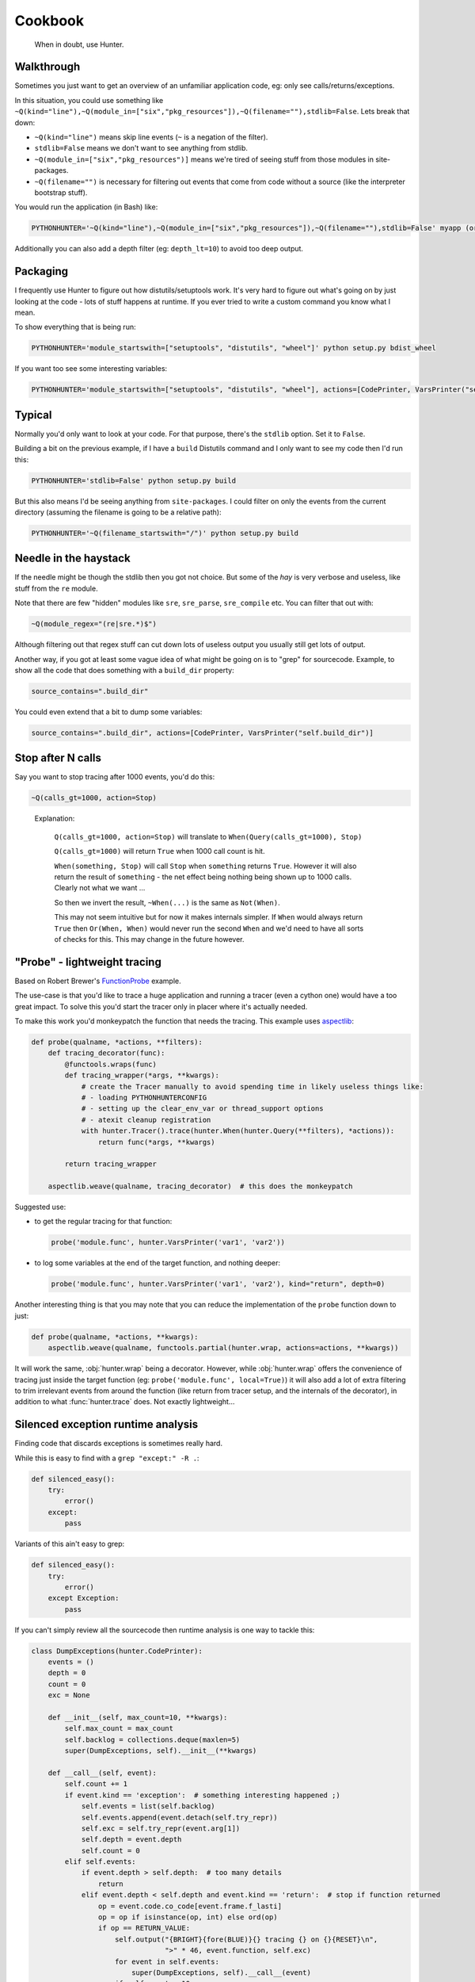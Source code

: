 ========
Cookbook
========

.. highlights::

    When in doubt, use Hunter.

Walkthrough
===========

Sometimes you just want to get an overview of an unfamiliar application code, eg: only see calls/returns/exceptions.

In this situation, you could use something like
``~Q(kind="line"),~Q(module_in=["six","pkg_resources"]),~Q(filename=""),stdlib=False``. Lets break that down:

* ``~Q(kind="line")`` means skip line events (``~`` is a negation of the filter).
* ``stdlib=False`` means we don't want to see anything from stdlib.
* ``~Q(module_in=["six","pkg_resources")]`` means we're tired of seeing stuff from those modules in site-packages.
* ``~Q(filename="")`` is necessary for filtering out events that come from code without a source (like the interpreter
  bootstrap stuff).

You would run the application (in Bash) like:

.. sourcecode:: shell

    PYTHONHUNTER='~Q(kind="line"),~Q(module_in=["six","pkg_resources"]),~Q(filename=""),stdlib=False' myapp (or python myapp.py)


Additionally you can also add a depth filter (eg: ``depth_lt=10``) to avoid too deep output.

Packaging
=========

I frequently use Hunter to figure out how distutils/setuptools work. It's very hard to figure out what's going on by just
looking at the code - lots of stuff happens at runtime. If you ever tried to write a custom command you know what I mean.

To show everything that is being run:

.. sourcecode:: shell

    PYTHONHUNTER='module_startswith=["setuptools", "distutils", "wheel"]' python setup.py bdist_wheel

If you want too see some interesting variables:

.. sourcecode:: shell

    PYTHONHUNTER='module_startswith=["setuptools", "distutils", "wheel"], actions=[CodePrinter, VarsPrinter("self.bdist_dir")]' python setup.py bdist_wheel

Typical
=======

Normally you'd only want to look at your code. For that purpose, there's the ``stdlib`` option. Set it to ``False``.

Building a bit on the previous example, if I have a ``build`` Distutils command and I only want to see my code then I'd run
this:

.. sourcecode:: shell

    PYTHONHUNTER='stdlib=False' python setup.py build

But this also means I'd be seeing anything from ``site-packages``. I could filter on only the events from the current
directory (assuming the filename is going to be a relative path):

.. sourcecode:: shell

    PYTHONHUNTER='~Q(filename_startswith="/")' python setup.py build

Needle in the haystack
======================

If the needle might be though the stdlib then you got not choice. But some of the `hay` is very verbose and useless, like
stuff from the ``re`` module.

Note that there are few "hidden" modules like ``sre``, ``sre_parse``, ``sre_compile`` etc. You can filter that out with:

.. sourcecode:: python

    ~Q(module_regex="(re|sre.*)$")

Although filtering out that regex stuff can cut down lots of useless output you usually still get lots of output.

Another way, if you got at least some vague idea of what might be going on is to "grep" for sourcecode. Example, to show all
the code that does something with a ``build_dir`` property:

.. sourcecode:: python

    source_contains=".build_dir"

You could even extend that a bit to dump some variables:

.. sourcecode:: python

    source_contains=".build_dir", actions=[CodePrinter, VarsPrinter("self.build_dir")]


Stop after N calls
==================

Say you want to stop tracing after 1000 events, you'd do this:

.. sourcecode:: python

    ~Q(calls_gt=1000, action=Stop)

..

    Explanation:

        ``Q(calls_gt=1000, action=Stop)`` will translate to ``When(Query(calls_gt=1000), Stop)``

        ``Q(calls_gt=1000)`` will return ``True`` when 1000 call count is hit.

        ``When(something, Stop)`` will call ``Stop`` when ``something`` returns ``True``. However it will also return the result of ``something`` - the net effect being nothing being shown up to 1000 calls. Clearly not what we want ...

        So then we invert the result, ``~When(...)`` is the same as ``Not(When)``.

        This may not seem intuitive but for now it makes internals simpler. If ``When`` would always return ``True`` then
        ``Or(When, When)`` would never run the second ``When`` and we'd need to have all sorts of checks for this. This may
        change in the future however.

"Probe" - lightweight tracing
=============================

Based on Robert Brewer's `FunctionProbe <https://github.com/ionelmc/python-hunter/issues/45#issuecomment-453754832>`_
example.

The use-case is that you'd like to trace a huge application and running a tracer (even a cython one) would have a too
great impact. To solve this you'd start the tracer only in placer where it's actually needed.

To make this work you'd monkeypatch the function that needs the tracing. This example uses `aspectlib
<https://python-aspectlib.readthedocs.io/>`_:

.. sourcecode:: python

    def probe(qualname, *actions, **filters):
        def tracing_decorator(func):
            @functools.wraps(func)
            def tracing_wrapper(*args, **kwargs):
                # create the Tracer manually to avoid spending time in likely useless things like:
                # - loading PYTHONHUNTERCONFIG
                # - setting up the clear_env_var or thread_support options
                # - atexit cleanup registration
                with hunter.Tracer().trace(hunter.When(hunter.Query(**filters), *actions)):
                    return func(*args, **kwargs)

            return tracing_wrapper

        aspectlib.weave(qualname, tracing_decorator)  # this does the monkeypatch

Suggested use:

* to get the regular tracing for that function:

  .. sourcecode:: python

        probe('module.func', hunter.VarsPrinter('var1', 'var2'))

* to log some variables at the end of the target function, and nothing deeper:

  .. sourcecode:: python

        probe('module.func', hunter.VarsPrinter('var1', 'var2'), kind="return", depth=0)

Another interesting thing is that you may note that you can reduce the implementation of the ``probe`` function down to
just:

.. sourcecode:: python

    def probe(qualname, *actions, **kwargs):
        aspectlib.weave(qualname, functools.partial(hunter.wrap, actions=actions, **kwargs))

It will work the same, :obj:`hunter.wrap` being a decorator. However, while :obj:`hunter.wrap` offers the convenience
of tracing just inside the target function (eg: ``probe('module.func', local=True)``) it will also add a lot of extra
filtering to trim irrelevant events from around the function (like return from tracer setup, and the internals of the
decorator), in addition to what :func:`hunter.trace` does. Not exactly lightweight...

Silenced exception runtime analysis
===================================

Finding code that discards exceptions is sometimes really hard.

While this is easy to find with a ``grep "except:" -R .``:

.. code-block:: python

    def silenced_easy():
        try:
            error()
        except:
            pass

Variants of this ain't easy to grep:

.. code-block:: python

    def silenced_easy():
        try:
            error()
        except Exception:
            pass

If you can't simply review all the sourcecode then runtime analysis is one way to tackle this:

.. code-block:: python

    class DumpExceptions(hunter.CodePrinter):
        events = ()
        depth = 0
        count = 0
        exc = None

        def __init__(self, max_count=10, **kwargs):
            self.max_count = max_count
            self.backlog = collections.deque(maxlen=5)
            super(DumpExceptions, self).__init__(**kwargs)

        def __call__(self, event):
            self.count += 1
            if event.kind == 'exception':  # something interesting happened ;)
                self.events = list(self.backlog)
                self.events.append(event.detach(self.try_repr))
                self.exc = self.try_repr(event.arg[1])
                self.depth = event.depth
                self.count = 0
            elif self.events:
                if event.depth > self.depth:  # too many details
                    return
                elif event.depth < self.depth and event.kind == 'return':  # stop if function returned
                    op = event.code.co_code[event.frame.f_lasti]
                    op = op if isinstance(op, int) else ord(op)
                    if op == RETURN_VALUE:
                        self.output("{BRIGHT}{fore(BLUE)}{} tracing {} on {}{RESET}\n",
                                    ">" * 46, event.function, self.exc)
                        for event in self.events:
                            super(DumpExceptions, self).__call__(event)
                        if self.count > 10:
                            self.output("{BRIGHT}{fore(BLACK)}{} too many lines{RESET}\n",
                                        "-" * 46)
                        else:
                            self.output("{BRIGHT}{fore(BLACK)}{} function exit{RESET}\n",
                                        "-" * 46)
                    self.events = []
                    self.exc = None
                elif self.count < self.max_count:
                    self.events.append(event.detach(self.try_repr))
            else:
                self.backlog.append(event.detach(self.try_repr))

Take note about the use of :meth:`~hunter.event.Event.detach` and :meth:`~hunter.actions.ColorStreamAction.output`.
